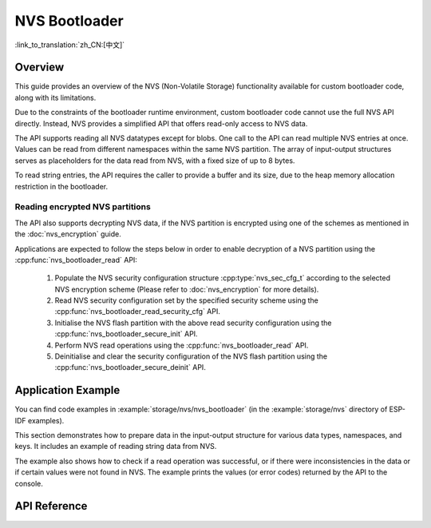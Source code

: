 NVS Bootloader
==============

:link_to_translation:`zh_CN:[中文]`

Overview
--------

This guide provides an overview of the NVS (Non-Volatile Storage) functionality available for custom bootloader code, along with its limitations.

Due to the constraints of the bootloader runtime environment, custom bootloader code cannot use the full NVS API directly. Instead, NVS provides a simplified API that offers read-only access to NVS data.

The API supports reading all NVS datatypes except for blobs. One call to the API can read multiple NVS entries at once. Values can be read from different namespaces within the same NVS partition. The array of input-output structures serves as placeholders for the data read from NVS, with a fixed size of up to 8 bytes.

To read string entries, the API requires the caller to provide a buffer and its size, due to the heap memory allocation restriction in the bootloader.

Reading encrypted NVS partitions
^^^^^^^^^^^^^^^^^^^^^^^^^^^^^^^^

The API also supports decrypting NVS data, if the NVS partition is encrypted using one of the schemes as mentioned in the :doc:`nvs_encryption` guide.

Applications are expected to follow the steps below in order to enable decryption of a NVS partition using the :cpp:func:`nvs_bootloader_read` API:

    1. Populate the NVS security configuration structure :cpp:type:`nvs_sec_cfg_t` according to the selected NVS encryption scheme (Please refer to :doc:`nvs_encryption` for more details).
    2. Read NVS security configuration set by the specified security scheme using the :cpp:func:`nvs_bootloader_read_security_cfg` API.
    3. Initialise the NVS flash partition with the above read security configuration using the :cpp:func:`nvs_bootloader_secure_init` API.
    4. Perform NVS read operations using the :cpp:func:`nvs_bootloader_read` API.
    5. Deinitialise and clear the security configuration of the NVS flash partition using the :cpp:func:`nvs_bootloader_secure_deinit` API.

.. only:: SOC_HMAC_SUPPORTED

    .. note::

        While using the HMAC-based scheme, the above workflow can be used without enabling any of the config options for NVS encryption - :ref:`CONFIG_NVS_ENCRYPTION`, :ref:`CONFIG_NVS_SEC_KEY_PROTECTION_SCHEME` -> ``CONFIG_NVS_SEC_KEY_PROTECT_USING_HMAC`` and :ref:`CONFIG_NVS_SEC_HMAC_EFUSE_KEY_ID` to encrypt the default as well as custom NVS partitions with :cpp:func:`nvs_flash_secure_init` API.


Application Example
-------------------

You can find code examples in :example:`storage/nvs/nvs_bootloader` (in the :example:`storage/nvs` directory of ESP-IDF examples).

This section demonstrates how to prepare data in the input-output structure for various data types, namespaces, and keys. It includes an example of reading string data from NVS.

The example also shows how to check if a read operation was successful, or if there were inconsistencies in the data or if certain values were not found in NVS. The example prints the values (or error codes) returned by the API to the console.

API Reference
-------------

.. include-build-file:: inc/nvs_bootloader.inc
